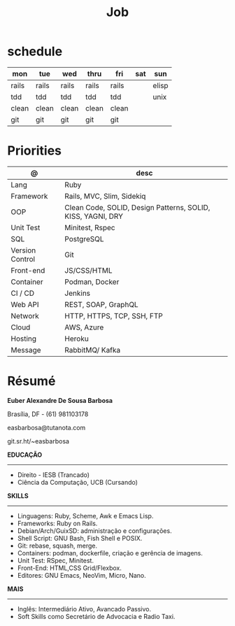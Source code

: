#+TITLE: Job

* schedule

| mon   | tue   | wed   | thru  | fri   | sat | sun   |
|-------+-------+-------+-------+-------+-----+-------|
| rails | rails | rails | rails | rails |     | elisp |
| tdd   | tdd   | tdd   | tdd   | tdd   |     | unix  |
| clean | clean | clean | clean | clean |     |       |
| git   | git   | git   | git   | git   |     |       |

* Priorities
| @               | desc                                                        |
|-----------------+-------------------------------------------------------------|
| Lang            | Ruby                                                        |
| Framework       | Rails, MVC, Slim, Sidekiq                                   |
| OOP             | Clean Code, SOLID, Design Patterns, SOLID, KISS, YAGNI, DRY |
| Unit Test       | Minitest, Rspec                                             |
| SQL             | PostgreSQL                                                  |
| Version Control | Git                                                         |
| Front-end       | JS/CSS/HTML                                                 |
| Container       | Podman, Docker                                              |
| CI / CD         | Jenkins                                                     |
| Web API         | REST, SOAP, GraphQL                                         |
| Network         | HTTP, HTTPS, TCP, SSH, FTP                                  |
| Cloud           | AWS, Azure                                                  |
| Hosting         | Heroku                                                      |
| Message         | RabbitMQ/ Kafka                                             |

* Résumé
#+OPTIONS: toc:nil author:nil date:nil num:nil

*Euber Alexandre De Sousa Barbosa*

Brasília, DF - (61) 981103178

easbarbosa@tutanota.com

git.sr.ht/~easbarbosa

*EDUCAÇÃO*
-----
  - Direito - IESB (Trancado)
  - Ciência da Computação, UCB (Cursando)


*SKILLS*
-----
  - Linguagens: Ruby, Scheme, Awk e Emacs Lisp.
  - Frameworks: Ruby on Rails.
  - Debian/Arch/GuixSD: administração e configurações.
  - Shell Script: GNU Bash, Fish Shell e POSIX.
  - Git: rebase, squash, merge.
  - Containers: podman, dockerfile, criação e gerência de imagens.
  - Unit Test: RSpec, Minitest.
  - Front-End: HTML,CSS Grid/Flexbox.
  - Editores: GNU Emacs, NeoVim, Micro, Nano.


*MAIS*
-----
  - Inglês: Intermediário Ativo, Avancado Passivo.
  - Soft Skills como Secretário de Advocacia e Radio Taxi.
